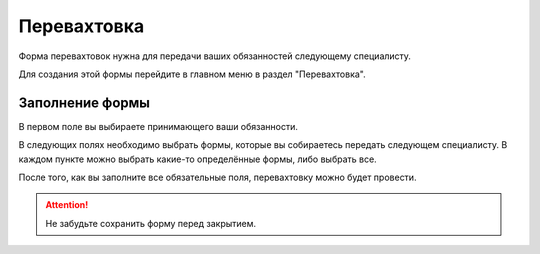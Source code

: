 Перевахтовка
============

Форма перевахтовок нужна для передачи ваших обязанностей следующему специалисту.

Для создания этой формы перейдите в главном меню в раздел "Перевахтовка".

..  thumbnail:: images/work-with-tasks-1-menu.png
    :alt: Главное меню
    :width: 25%
    :title: Рис. 1. Главное меню
    :show_caption: True

Заполнение формы
----------------

В первом поле вы выбираете принимающего ваши обязанности.

..  thumbnail:: images/change-shift-1-dealer-receiver.png
        :alt: Сдающий и принимающий
        :width: 70%
        :title: Рис. 2. Сдающий и принимающий
        :show_caption: True

В следующих полях необходимо выбрать формы, которые вы собираетесь передать следующем специалисту.
В каждом пункте можно выбрать какие-то определённые формы, либо выбрать все.

..  thumbnail:: images/change-shift-2-forms-submission.png
        :alt: Выбор форм для передачи
        :width: 70%
        :title: Рис. 3. Выбор форм для передачи
        :show_caption: True

После того, как вы заполните все обязательные поля, перевахтовку можно будет провести.

..  thumbnail:: images/change-shift-3-ending-saving.png
        :alt: Завершение и сохранение
        :width: 70%
        :title: Рис. 3. Завершение и сохранение
        :show_caption: True

..  attention:: Не забудьте сохранить форму перед закрытием.